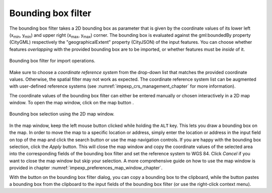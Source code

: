 .. _impexp_import_bbox_filter:

Bounding box filter
-------------------

The bounding box filter takes a 2D bounding box as parameter that is given by the
coordinate values of its lower left (x\ :sub:`min`, y\ :sub:`min`) and upper right (x\ :sub:`max`, y\
:sub:`max`) corner. The bounding box is evaluated against the gml:boundedBy property (CityGML)
respectively the "geographicalExtent" property (CityJSON) of the input features.
You can choose whether features *overlapping* with the provided bounding box are to be
imported, or whether features must be *inside* of it.

.. figure:: /media/impexp_import_bbox_filter.png
   :name: impexp_import_bbox_filter_fig
   :align: center

   Bounding box filter for import operations.

Make sure to choose a *coordinate reference system* from the drop-down list that matches the
provided coordinate values. Otherwise, the spatial filter may not work
as expected. The coordinate reference system list can be augmented with
user-defined reference systems (see :numref:`impexp_crs_management_chapter` for more information).

The coordinate values of the bounding box filter can either be entered
manually or chosen interactively in a 2D map window. To open the map
window, click on the map button |map_select|.

.. figure:: /media/impexp_bbox_selection_map_window_fig.png
   :name: impexp_bbox_selection_map_window_fig
   :align: center

   Bounding box selection using the 2D map window.

In the map window, keep the left mouse button clicked while holding the
``ALT`` key. This lets you draw a bounding box on the map. In order to move
the map to a specific location or address, simply enter the location or
address in the input field on top of the map and click the search button |map_search|
or use the map navigation controls. If you are happy with the bounding
box selection, click the *Apply* button. This will close the map window
and copy the coordinate values of the selected area into the
corresponding fields of the bounding box filter and set the reference system
to WGS 84. Click *Cancel* if you want to close the map window but skip your selection.
A more comprehensive guide on how to use the map window is provided in chapter
:numref:`impexp_preferences_map_window_chapter`.

With the |bbox_copy| button on the bounding box filter dialog, you can copy a bounding
box to the clipboard, while the |bbox_paste|
button pastes a bounding box from the clipboard to the input fields of
the bounding box filter (or use the right-click context menu).

.. |bbox_copy| image:: /media/bbox_copy.svg

.. |bbox_paste| image:: /media/bbox_paste.svg

.. |map_select| image:: /media/map_select.svg

.. |map_search| image:: /media/map_search.svg
